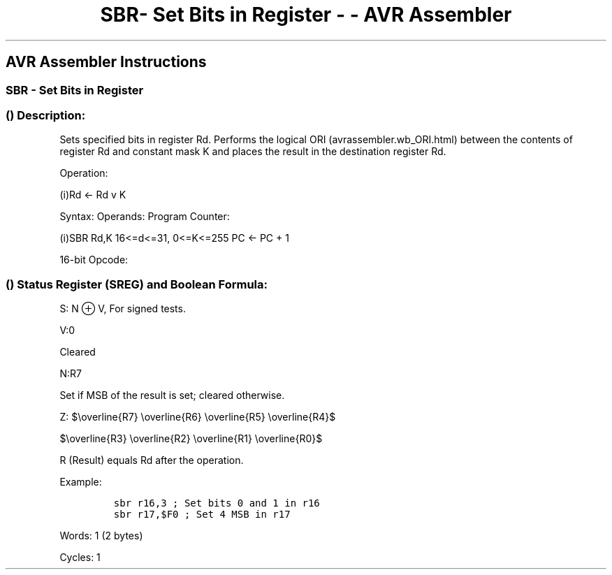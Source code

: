 .\"t
.\" Automatically generated by Pandoc 1.16.0.2
.\"
.TH "SBR\- Set Bits in Register \- \- AVR Assembler" "" "" "" ""
.hy
.SH AVR Assembler Instructions
.SS SBR \- Set Bits in Register
.SS  () Description:
.PP
Sets specified bits in register Rd.
Performs the logical ORI (avrassembler.wb_ORI.html) between the contents
of register Rd and constant mask K and places the result in the
destination register Rd.
.PP
Operation:
.PP
(i)Rd ← Rd v K
.PP
Syntax: Operands: Program Counter:
.PP
(i)SBR Rd,K 16<=d<=31, 0<=K<=255 PC ← PC + 1
.PP
16\-bit Opcode:
.PP
.TS
tab(@);
l l l l.
T{
.PP
0110
T}@T{
.PP
KKKK
T}@T{
.PP
dddd
T}@T{
.PP
KKKK
T}
.TE
.SS  () Status Register (SREG) and Boolean Formula:
.PP
.TS
tab(@);
l l l l l l l l.
T{
.PP
I
T}@T{
.PP
T
T}@T{
.PP
H
T}@T{
.PP
S
T}@T{
.PP
V
T}@T{
.PP
N
T}@T{
.PP
Z
T}@T{
.PP
C
T}
_
T{
.PP
\-
T}@T{
.PP
\-
T}@T{
.PP
\-
T}@T{
.PP
⇔
T}@T{
.PP
0
T}@T{
.PP
⇔
T}@T{
.PP
⇔
T}@T{
.PP
\-
T}
.TE
.PP
S: N ⊕ V, For signed tests.
.PP
V:0
.PP
Cleared
.PP
N:R7
.PP
Set if MSB of the result is set; cleared otherwise.
.PP
Z:
$\\overline{R7} \\overline{R6} \\overline{R5} \\overline{R4}$
.PP
$\\overline{R3} \\overline{R2} \\overline{R1} \\overline{R0}$
.PP
.PP
R (Result) equals Rd after the operation.
.PP
Example:
.IP
.nf
\f[C]
sbr\ r16,3\ ;\ Set\ bits\ 0\ and\ 1\ in\ r16
sbr\ r17,$F0\ ;\ Set\ 4\ MSB\ in\ r17
\f[]
.fi
.PP
.PP
Words: 1 (2 bytes)
.PP
Cycles: 1

